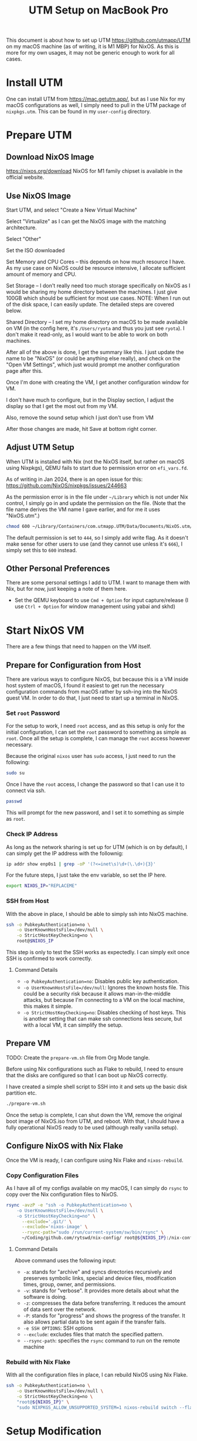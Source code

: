 #+title: UTM Setup on MacBook Pro

This document is about how to set up UTM https://github.com/utmapp/UTM on my macOS machine (as of writing, it is M1 MBP) for NixOS. As this is more for my own usages, it may not be generic enough to work for all cases.

* Install UTM
One can install UTM from https://mac.getutm.app/, but as I use Nix for my macOS configurations as well, I simply need to pull in the UTM package of ~nixpkgs.utm~. This can be found in my ~user-config~ directory.

* Prepare UTM
** Download NixOS Image
https://nixos.org/download
NixOS for M1 family chipset is available in the official website.
#+DOWNLOADED: screenshot @ 2024-01-14 22:37:40
[[file:Prepare_UTM/2024-01-14_22-37-40_screenshot.png]]

** Use NixOS Image
Start UTM, and select "Create a New Virtual Machine"
#+DOWNLOADED: screenshot @ 2024-01-14 23:02:39
[[file:Prepare_UTM/2024-01-14_23-02-39_screenshot.png]]

Select "Virtualize" as I can get the NixOS image with the matching architecture.
#+DOWNLOADED: screenshot @ 2024-01-14 23:03:32
[[file:Prepare_UTM/2024-01-14_23-03-32_screenshot.png]]

Select "Other"
#+DOWNLOADED: screenshot @ 2024-01-14 23:04:45
[[file:Prepare_UTM/2024-01-14_23-04-45_screenshot.png]]

Set the ISO downloaded
#+DOWNLOADED: screenshot @ 2024-01-14 23:05:51
[[file:Prepare_UTM/2024-01-14_23-05-51_screenshot.png]]

Set Memory and CPU Cores -- this depends on how much resource I have. As my use case on NixOS could be resource intensive, I allocate sufficient amount of memory and CPU.
#+DOWNLOADED: screenshot @ 2024-01-14 23:08:03
[[file:Prepare_UTM/2024-01-14_23-08-03_screenshot.png]]

Set Storage -- I don't really need too much storage specifically on NixOS as I would be sharing my home directory between the machines. I just give 100GB which should be sufficient for most use cases.
NOTE: When I run out of the disk space, I can easily update. The detailed steps are covered below.
#+DOWNLOADED: screenshot @ 2024-01-14 23:12:47
[[file:Prepare_UTM/2024-01-14_23-12-47_screenshot.png]]


Shared Directory -- I set my home directory on macOS to be made available on VM (in the config here, it's ~/Users/ryota~ and thus you just see ~ryota~). I don't make it read-only, as I would want to be able to work on both machines.
#+DOWNLOADED: screenshot @ 2024-01-14 23:14:17
[[file:Prepare_UTM/2024-01-14_23-14-17_screenshot.png]]

After all of the above is done, I get the summary like this. I just update the name to be "NixOS" (or could be anything else really), and check on the "Open VM Settings", which just would prompt me another configuration page after this.
#+DOWNLOADED: screenshot @ 2024-01-14 23:17:18
[[file:Prepare_UTM/2024-01-14_23-17-18_screenshot.png]]

Once I'm done with creating the VM, I get another configuration window for VM.
#+DOWNLOADED: screenshot @ 2024-01-14 23:18:18
[[file:Prepare_UTM/2024-01-14_23-18-18_screenshot.png]]

I don't have much to configure, but in the Display section, I adjust the display so that I get the most out from my VM.
#+DOWNLOADED: screenshot @ 2024-01-16 11:07:12
[[file:Prepare_UTM/2024-01-16_11-07-12_screenshot.png]]


Also, remove the sound setup which I just don't use from VM
#+DOWNLOADED: screenshot @ 2024-01-14 23:24:41
[[file:Prepare_UTM/2024-01-14_23-24-41_screenshot.png]]

After those changes are made, hit Save at bottom right corner.

** Adjust UTM Setup
When UTM is installed with Nix (not the NixOS itself, but rather on macOS using Nixpkgs), QEMU fails to start due to permission error on ~efi_vars.fd~.
#+DOWNLOADED: screenshot @ 2024-01-14 23:26:39
[[file:Prepare_UTM/2024-01-14_23-26-39_screenshot.png]]

As of writing in Jan 2024, there is an open issue for this:
https://github.com/NixOS/nixpkgs/issues/244663

As the permission error is in the file under ~~/Library~ which is not under Nix control, I simply go in and update the permission on the file. (Note that the file name derives the VM name I gave earlier, and for me it uses "NixOS.utm".)
#+begin_src bash
  chmod 600 ~/Library/Containers/com.utmapp.UTM/Data/Documents/NixOS.utm/Data/efi_vars.fd
#+end_src

The default permission is set to ~444~, so I simply add write flag. As it doesn't make sense for other users to use (and they cannot use unless it's ~666~), I simply set this to ~600~ instead.

** Other Personal Preferences
There are some personal settings I add to UTM. I want to manage them with Nix, but for now, just keeping a note of them here.

- Set the QEMU keyboard to use ~Cmd + Option~ for input capture/release (I use ~Ctrl + Option~ for window management using yabai and skhd)


* Start NixOS VM
There are a few things that need to happen on the VM itself.

** Prepare for Configuration from Host
There are various ways to configure NixOS, but because this is a VM inside host system of macOS, I found it easiest to get run the necessary configuration commands from macOS rather by ssh-ing into the NixOS guest VM.
In order to do that, I just need to start up a terminal in NixOS.

*** Set ~root~ Password
For the setup to work, I need ~root~ access, and as this setup is only for the initial configuration, I can set the ~root~ password to something as simple as ~root~. Once all the setup is complete, I can manage the ~root~ access however necessary.

Because the original ~nixos~ user has ~sudo~ access, I just need to run the following:
#+begin_src bash
  sudo su
#+end_src

Once I have the ~root~ access, I change the password so that I can use it to connect via ssh.
#+begin_src bash
  passwd
#+end_src
This will prompt for the new password, and I set it to something as simple as ~root~.

*** Check IP Address
As long as the network sharing is set up for UTM (which is on by default), I can simply get the IP address with the follownig:
#+begin_src bash
  ip addr show enp0s1 | grep -oP '(?<=inet\s)\d+(\.\d+){3}'
#+end_src

For the future steps, I just take the env variable, so set the IP here.
#+begin_src bash
  export NIXOS_IP="REPLACEME"
#+end_src

*** SSH from Host
With the above in place, I should be able to simply ssh into NixOS machine.
#+begin_src bash
  ssh -o PubkeyAuthentication=no \
      -o UserKnownHostsFile=/dev/null \
      -o StrictHostKeyChecking=no \
      root@$NIXOS_IP
#+end_src
This step is only to test the SSH works as expectedly. I can simply exit once SSH is confirmed to work correctly.

**** Command Details
- ~-o PubkeyAuthentication=no~: Disables public key authentication.
- ~-o UserKnownHostsFile=/dev/null~: Ignores the known hosts file. This could be a security risk because it allows man-in-the-middle attacks, but because I'm connecting to a VM on the local machine, this makes it simple.
- ~-o StrictHostKeyChecking=no~: Disables checking of host keys. This is another setting that can make ssh connections less secure, but with a local VM, it can simplify the setup.


** Prepare VM
TODO: Create the ~prepare-vm.sh~ file from Org Mode tangle. 

Before using Nix configurations such as Flake to rebuild, I need to ensure that the disks are configured so that I can boot up NixOS correctly.

I have created a simple shell script to SSH into it and sets up the basic disk partition etc.
#+begin_src bash
  ./prepare-vm.sh
#+end_src

Once the setup is complete, I can shut down the VM, remove the original boot image of NixOS.iso from UTM, and reboot. With that, I should have a fully operational NixOS ready to be used (although really vanilla setup).

** Configure NixOS with Nix Flake
Once the VM is ready, I can configure using Nix Flake and ~nixos-rebuild~.

*** Copy Configuration Files
As I have all of my configs available on my macOS, I can simply do ~rsync~ to copy over the Nix configuration files to NixOS.
#+begin_src bash
  rsync -avzP -e "ssh -o PubkeyAuthentication=no \
      -o UserKnownHostsFile=/dev/null \
      -o StrictHostKeyChecking=no" \
        --exclude='.git/' \
        --exclude='nixos-image' \
        --rsync-path="sudo /run/current-system/sw/bin/rsync" \
        ~/Coding/github.com/rytswd/nix-config/ root@${NIXOS_IP}:/nix-config
#+end_src

**** Command Details
Above command uses the following input:
- ~-a~: stands for "archive" and syncs directories recursively and preserves symbolic links, special and device files, modification times, group, owner, and permissions.
- ~-v~: stands for "verbose". It provides more details about what the software is doing.
- ~-z~: compresses the data before transferring. It reduces the amount of data sent over the network.
- ~-P~: stands for "progress" and shows the progress of the transfer. It also allows partial data to be sent again if the transfer fails.
- ~-e SSH OPTIONS~: SSH options
- ~--exclude~: excludes files that match the specified pattern.
- ~--rsync-path~: specifies the ~rsync~ command to run on the remote machine


*** Rebuild with Nix Flake
With all the configuration files in place, I can rebuild NixOS using Nix Flake.
#+begin_src bash
  ssh -o PubkeyAuthentication=no \
      -o UserKnownHostsFile=/dev/null \
      -o StrictHostKeyChecking=no \
      "root@${NIXOS_IP}" \
      "sudo NIXPKGS_ALLOW_UNSUPPORTED_SYSTEM=1 nixos-rebuild switch --flake \"/nix-config#mbp-2021-utm\""
#+end_src


* Setup Modification
In some situation, I need to update the UTM configuration from the original preparation steps above.

** Disk Size Update
With the original setup above, I set up the VM with 100GB. I can update this with bigger disk on UTM.
#+DOWNLOADED: screenshot @ 2024-03-16 13:42:43
[[file:Setup_Modification/2024-03-16_13-42-43_screenshot.png]]

For my setup, I updated the disk space from 100GB to 150GB. However, updating the disk here is not enough for NixOS to pick up.

Assuming that the above preparation script is run, the disk setup would look something like the below:
#+begin_src bash
  ❯ sudo fdisk -l
  GPT PMBR size mismatch (209715199 != 314572799) will be corrected by write.
  The backup GPT table is not on the end of the device.
  Disk /dev/vda: 150 GiB, 161061273600 bytes, 314572800 sectors
  Units: sectors of 1 * 512 = 512 bytes
  Sector size (logical/physical): 512 bytes / 512 bytes
  I/O size (minimum/optimal): 512 bytes / 512 bytes
  Disklabel type: gpt
  Disk identifier: D720A027-9BF3-4B49-8EAF-5FA7BCB2BCCC

  Device         Start       End   Sectors  Size Type
  /dev/vda1    1048576 192937983 191889408 91.5G Linux filesystem
  /dev/vda2  192937984 209713151  16775168    8G Linux swap
  /dev/vda3       2048   1048575   1046528  511M EFI System

  Partition table entries are not in disk order.
#+end_src

This means that I have set up the original disk space to be 150GB, but the partitions are not making use of the extra space. I need to re-partition ~/dev/vda1~ and ~/dev/vda2~. But before that, I first need to disable the swap usage.
#+begin_src bash
  ❯ sudo swapoff /dev/vda2
#+end_src

Now, I can run ~sudo fdisk /dev/vda~ to start updating the partition interactively.
#+begin_src bash
  # Use 'd' command to delete partition 1
  d (follow prompts) # i.e. Partition number: 1
  # Use 'd' command to delete partition 2
  d (follow prompts) # i.e. Partition number: 2

  # Use 'n' command to create new partition 1
  d (follow prompts) # i.e. Partition number: 1
                     #      -> First sector: (keep empty and use default)
                     #      -> Last sector: -8G (keep 8G for the next partition)
  # Use 'n' command to create new partition 2
  d (follow prompts) # i.e. Partition number: 2
                     #      -> First sector: (keep empty and use default)
                     #      -> Last sector: (keep empty and use default)
  t (follow prompts) # i.e. Partition number: 2
                     #      -> L (list all options)
                     #      -> (select "Linux swap" -- as of writing, it's 19)

  # Use 'w' command to write changes to disk
  w
#+end_src

After ~fdisk~ is complete, reboot the system with ~sudo reboot~.

Once the system comes back up, everything is set up -- so I thought 🙃
#+begin_src bash
  ❯ df -h .
  Filesystem                Size  Used Avail Use% Mounted on
  /dev/disk/by-label/nixos   90G   86G     0 100% /
#+end_src

It was clear that my filesystem was not updated, although the partition has been updated. It was a simple fix.
#+begin_src bash
  ❯ sudo resize2fs /dev/vda1

  resize2fs 1.47.0 (5-Feb-2023)
  Filesystem at /dev/vda1 is mounted on /; on-line resizing required
  old_desc_blocks = 12, new_desc_blocks = 18
  The filesystem on /dev/vda1 is now 37093376 (4k) blocks long.

  ❯ df -h .
  Filesystem                Size  Used Avail Use% Mounted on
  /dev/disk/by-label/nixos  139G   73G   60G  56% /
#+end_src

Also, ensure to run the following to get the swap in place correctly.
#+begin_src bash
  # Format the swap partition and again enable swap 
  ❯ sudo mkswap /dev/vda2; sudo swapon /dev/vda2
  Setting up swapspace version 1, size = 8 GiB (8588881920 bytes)
  no label, UUID=7c95d918-2dbf-4751-9ae3-806588a9a9ab
#+end_src

With the above in place, I can confirm that the disk space is updated correctly.
#+begin_src bash
  ❯ sudo fdisk -l
  Disk /dev/vda: 150 GiB, 161061273600 bytes, 314572800 sectors
  Units: sectors of 1 * 512 = 512 bytes
  Sector size (logical/physical): 512 bytes / 512 bytes
  I/O size (minimum/optimal): 512 bytes / 512 bytes
  Disklabel type: gpt
  Disk identifier: D720A027-9BF3-4B49-8EAF-5FA7BCB2BCCC

  Device         Start       End   Sectors   Size Type
  /dev/vda1    1048576 297795583 296747008 141.5G Linux filesystem
  /dev/vda2  297795584 314570751  16775168     8G Linux swap
  /dev/vda3       2048   1048575   1046528   511M EFI System

  Partition table entries are not in disk order.
#+end_src


* Other Notes

The below is just some note that I will need to revisit:

- At some point I got the networking issue where I couldn't connect to internet from my guest NixOS. I updated the network setting to bridged, which seemed to do the trick. Not sure what's actually caused it, though, because it was working with the default network setup.
- Even with spice-vdagent, the display resolution didn't get updated when UTM window was resized -- it seems to have been fixed after restart of the host system?
- rebuild doesn't always update dconf setup; only when a full rebuild is triggered due to the configuration change
- I need to use env var for LIBGL even when graphics acceleration is set up from the host


